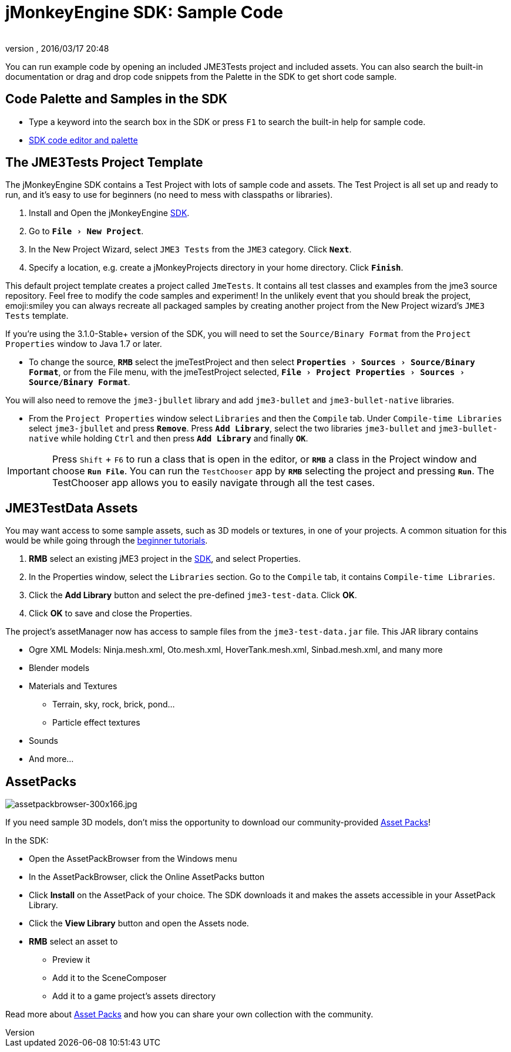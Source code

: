 = jMonkeyEngine SDK: Sample Code
:author:
:revnumber:
:revdate: 2016/03/17 20:48
:keywords: documentation, sdk, asset, project
:relfileprefix: ../
:imagesdir: ..
:experimental:
ifdef::env-github,env-browser[:outfilesuffix: .adoc]


You can run example code by opening an included JME3Tests project and included assets. You can also search the built-in documentation or drag and drop code snippets from the Palette in the SDK to get short code sample.


== Code Palette and Samples in the SDK

*  Type a keyword into the search box in the SDK or press kbd:[F1] to search the built-in help for sample code.
*  <<sdk/code_editor#,SDK code editor and palette>>


== The JME3Tests Project Template

The jMonkeyEngine SDK contains a Test Project with lots of sample code and assets. The Test Project is all set up and ready to run, and it's easy to use for beginners (no need to mess with classpaths or libraries).

.  Install and Open the jMonkeyEngine <<sdk#,SDK>>.
.  Go to `menu:File[New Project]`.
.  In the New Project Wizard, select `JME3 Tests` from the `JME3` category. Click `btn:[Next]`.
.  Specify a location, e.g. create a jMonkeyProjects directory in your home directory. Click `btn:[Finish]`.

This default project template creates a project called `JmeTests`. It contains all test classes and examples from the jme3 source repository. Feel free to modify the code samples and experiment! In the unlikely event that you should break the project, emoji:smiley you can always recreate all packaged samples by creating another project from the New Project wizard's `JME3 Tests` template.

If you're using the 3.1.0-Stable+ version of the SDK, you will need to set the `Source/Binary Format` from the `Project Properties` window to Java 1.7 or later. 

*  To change the source, `btn:[RMB]` select the jmeTestProject and then select `menu:Properties[Sources>Source/Binary Format]`, or from the File menu, with the jmeTestProject selected, `menu:File[Project Properties>Sources>Source/Binary Format]`.

You will also need to remove the `jme3-jbullet` library and add `jme3-bullet` and `jme3-bullet-native` libraries.

*  From the `Project Properties` window select `Libraries` and then the `Compile` tab. Under `Compile-time Libraries` select `jme3-jbullet` and press `btn:[Remove]`. Press `btn:[Add Library]`, select the two libraries `jme3-bullet` and `jme3-bullet-native` while holding kbd:[Ctrl] and then press `btn:[Add Library]` and finally `btn:[OK]`.

[IMPORTANT]
====
Press kbd:[Shift] + kbd:[F6] to run a class that is open in the editor, or `btn:[RMB]` a class in the Project window and choose `btn:[Run File]`. You can run the `TestChooser` app by `btn:[RMB]` selecting the project and pressing `btn:[Run]`. The TestChooser app allows you to easily navigate through all the test cases.
====



== JME3TestData Assets

You may want access to some sample assets, such as 3D models or textures, in one of your projects. A common situation for this would be while going through the <<jme3#tutorials-for-beginners#,beginner tutorials>>.

.  btn:[RMB] select an existing jME3 project in the <<sdk#,SDK>>, and select Properties.
.  In the Properties window, select the `Libraries` section. Go to the `Compile` tab, it contains `Compile-time Libraries`.
.  Click the btn:[Add Library] button and select the pre-defined `jme3-test-data`. Click btn:[OK].
.  Click btn:[OK] to save and close the Properties.

The project's assetManager now has access to sample files from the `jme3-test-data.jar` file. This JAR library contains

*  Ogre XML Models: Ninja.mesh.xml, Oto.mesh.xml, HoverTank.mesh.xml, Sinbad.mesh.xml, and many more
*  Blender models
*  Materials and Textures
**  Terrain, sky, rock, brick, pond…
**  Particle effect textures

*  Sounds
*  And more…


== AssetPacks

[.right]
image::sdk/assetpackbrowser-300x166.jpg[assetpackbrowser-300x166.jpg,width="",height=""]

If you need sample 3D models, don't miss the opportunity to download our community-provided <<sdk/asset_packs#,Asset Packs>>!

In the SDK:

*  Open the AssetPackBrowser from the Windows menu
*  In the AssetPackBrowser, click the Online AssetPacks button
*  Click btn:[Install] on the AssetPack of your choice. The SDK downloads it and makes the assets accessible in your AssetPack Library.
*  Click the btn:[View Library] button and open the Assets node.
*  btn:[RMB] select an asset to
**  Preview it
**  Add it to the SceneComposer
**  Add it to a game project's assets directory


Read more about <<sdk/asset_packs#,Asset Packs>> and how you can share your own collection with the community.
